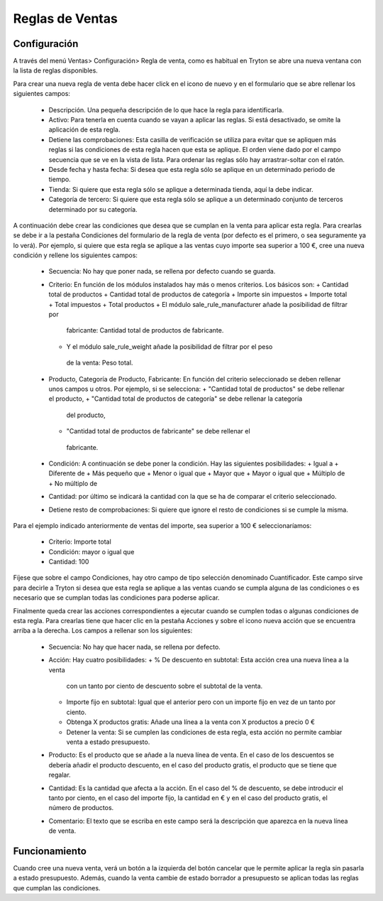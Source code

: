 ================
Reglas de Ventas
================

Configuración
=============

A través del menú Ventas> Configuración> Regla de venta, como es habitual en
Tryton se abre una nueva ventana con la lista de reglas disponibles.

Para crear una nueva regla de venta debe hacer click en el icono de nuevo y en
el formulario que se abre rellenar los siguientes campos:

  * Descripción. Una pequeña descripción de lo que hace la regla para
    identificarla.
  * Activo: Para tenerla en cuenta cuando se vayan a aplicar las reglas. Si
    está desactivado, se omite la aplicación de esta regla.
  * Detiene las comprobaciones: Esta casilla de verificación se utiliza para
    evitar que se apliquen más reglas si las condiciones de esta regla hacen
    que esta se aplique. El orden viene dado por el campo secuencia que se ve
    en la vista de lista. Para ordenar las reglas sólo hay arrastrar-soltar con
    el ratón.
  * Desde fecha y hasta fecha: Si desea que esta regla sólo se aplique en un
    determinado periodo de tiempo.
  * Tienda: Si quiere que esta regla sólo se aplique a determinada tienda, aquí
    la debe indicar.
  * Categoría de tercero: Si quiere que esta regla sólo se aplique a un
    determinado conjunto de terceros determinado por su categoría.

A continuación debe crear las condiciones que desea que se cumplan en la venta
para aplicar esta regla. Para crearlas se debe ir a la pestaña Condiciones del
formulario de la regla de venta (por defecto es el primero, o sea seguramente
ya lo verá). Por ejemplo, si quiere que esta regla se aplique a las ventas cuyo
importe sea superior a 100 €, cree una nueva condición y rellene los siguientes
campos:

  * Secuencia: No hay que poner nada, se rellena por defecto cuando se guarda.
  * Criterio: En función de los módulos instalados hay más o menos criterios.
    Los básicos son:
    + Cantidad total de productos
    + Cantidad total de productos de categoría
    + Importe sin impuestos
    + Importe total
    + Total impuestos
    + Total productos
    + El módulo sale_rule_manufacturer añade la posibilidad de filtrar por
     fabricante: Cantidad total de productos de fabricante.
    + Y el módulo sale_rule_weight añade la posibilidad de filtrar por el peso
     de la venta: Peso total.
  * Producto, Categoría de Producto, Fabricante: En función del criterio
    seleccionado se deben rellenar unos campos u otros. Por ejemplo, si se
    selecciona:
    + "Cantidad total de productos" se debe rellenar el producto,
    + "Cantidad total de productos de categoría" se debe rellenar la categoría
     del producto,
    + "Cantidad total de productos de fabricante" se debe rellenar el
     fabricante.
  * Condición: A continuación se debe poner la condición. Hay las siguientes
    posibilidades:
    + Igual a
    + Diferente de
    + Más pequeño que
    + Menor o igual que
    + Mayor que
    + Mayor o igual que
    + Múltiplo de
    + No múltiplo de
  * Cantidad: por último se indicará la cantidad con la que se ha de comparar
    el criterio seleccionado.
  * Detiene resto de comprobaciones: Si quiere que ignore el resto de
    condiciones si se cumple la misma.

Para el ejemplo indicado anteriormente de ventas del importe, sea superior a
100 € seleccionaríamos:
  * Criterio: Importe total
  * Condición: mayor o igual que
  * Cantidad: 100

Fíjese que sobre el campo Condiciones, hay otro campo de tipo selección
denominado Cuantificador. Este campo sirve para decirle a Tryton si desea que
esta regla se aplique a las ventas cuando se cumpla alguna de las condiciones o
es necesario que se cumplan todas las condiciones para poderse aplicar.

Finalmente queda crear las acciones correspondientes a ejecutar cuando se
cumplen todas o algunas condiciones de esta regla. Para crearlas tiene que
hacer clic en la pestaña Acciones y sobre el icono nueva acción que se
encuentra arriba a la derecha. Los campos a rellenar son los siguientes:

  * Secuencia: No hay que hacer nada, se rellena por defecto.
  * Acción: Hay cuatro posibilidades:
    + % De descuento en subtotal: Esta acción crea una nueva línea a la venta
      con un tanto por ciento de descuento sobre el subtotal de la venta.
    + Importe fijo en subtotal: Igual que el anterior pero con un importe fijo
      en vez de un tanto por ciento.
    + Obtenga X productos gratis: Añade una línea a la venta con X productos a
      precio 0 €
    + Detener la venta: Si se cumplen las condiciones de esta regla, esta
      acción no permite cambiar venta a estado presupuesto.
  * Producto: Es el producto que se añade a la nueva línea de venta. En el caso
    de los descuentos se debería añadir el producto descuento, en el caso del
    producto gratis, el producto que se tiene que regalar.
  * Cantidad: Es la cantidad que afecta a la acción. En el caso del % de
    descuento, se debe introducir el tanto por ciento, en el caso del importe
    fijo, la cantidad en € y en el caso del producto gratis, el número de
    productos.
  * Comentario: El texto que se escriba en este campo será la descripción que
    aparezca en la nueva línea de venta.

Funcionamiento
==============

Cuando cree una nueva venta, verá un botón a la izquierda del botón cancelar
que le permite aplicar la regla sin pasarla a estado presupuesto. Además,
cuando la venta cambie de estado borrador a presupuesto se aplican todas las
reglas que cumplan las condiciones.
